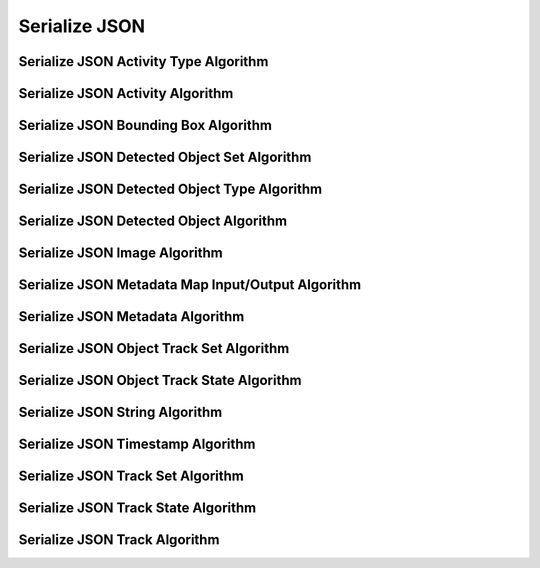 Serialize JSON
==============

.. _json_activity_type:

Serialize JSON Activity Type Algorithm
---------------------------------------

..  doxygenclass:: kwiver::arrows::serialize::json::activity_type
    :project: kwiver
    :members:


.. _json_activity:

Serialize JSON Activity Algorithm
-----------------------------------

..  doxygenclass:: kwiver::arrows::serialize::json::activity
    :project: kwiver
    :members:


.. _json_bounding_box:

Serialize JSON Bounding Box Algorithm
--------------------------------------

..  doxygenclass:: kwiver::arrows::serialize::json::bounding_box
    :project: kwiver
    :members:


.. _json_detected_object_set:

Serialize JSON Detected Object Set Algorithm
---------------------------------------------

..  doxygenclass:: kwiver::arrows::serialize::json::detected_object_set
    :project: kwiver
    :members:


.. _json_detected_object_type:

Serialize JSON Detected Object Type Algorithm
----------------------------------------------

..  doxygenclass:: kwiver::arrows::serialize::json::detected_object_type
    :project: kwiver
    :members:


.. _json_detected_object:

Serialize JSON Detected Object Algorithm
-----------------------------------------

..  doxygenclass:: kwiver::arrows::serialize::json::detected_object
    :project: kwiver
    :members:


.. _json_image:

Serialize JSON Image Algorithm
-------------------------------

..  doxygenclass:: kwiver::arrows::serialize::json::image
    :project: kwiver
    :members:


.. _json_metadata_map_io:

Serialize JSON Metadata Map Input/Output Algorithm
--------------------------------------------------

..  doxygenclass:: kwiver::arrows::serialize::json::metadata_map_io
    :project: kwiver
    :members:


.. _json_metadata:

Serialize JSON Metadata Algorithm
-----------------------------------

..  doxygenclass:: kwiver::arrows::serialize::json::metadata
    :project: kwiver
    :members:


.. _json_object_track_set:

Serialize JSON Object Track Set Algorithm
------------------------------------------

..  doxygenclass:: kwiver::arrows::serialize::json::object_track_set
    :project: kwiver
    :members:


.. _json_object_track_state:

Serialize JSON Object Track State Algorithm
--------------------------------------------

..  doxygenclass:: kwiver::arrows::serialize::json::object_track_state
    :project: kwiver
    :members:


.. _json_string:

Serialize JSON String Algorithm
---------------------------------

..  doxygenclass:: kwiver::arrows::serialize::json::string
    :project: kwiver
    :members:


.. _json_timestamp:

Serialize JSON Timestamp Algorithm
------------------------------------

..  doxygenclass:: kwiver::arrows::serialize::json::timestamp
    :project: kwiver
    :members:


.. _json_track_set:

Serialize JSON Track Set Algorithm
-----------------------------------

..  doxygenclass:: kwiver::arrows::serialize::json::track_set
    :project: kwiver
    :members:


.. _json_track_state:

Serialize JSON Track State Algorithm
--------------------------------------

..  doxygenclass:: kwiver::arrows::serialize::json::track_state
    :project: kwiver
    :members:


.. _json_track:

Serialize JSON Track Algorithm
-------------------------------

..  doxygenclass:: kwiver::arrows::serialize::json::track
    :project: kwiver
    :members:
